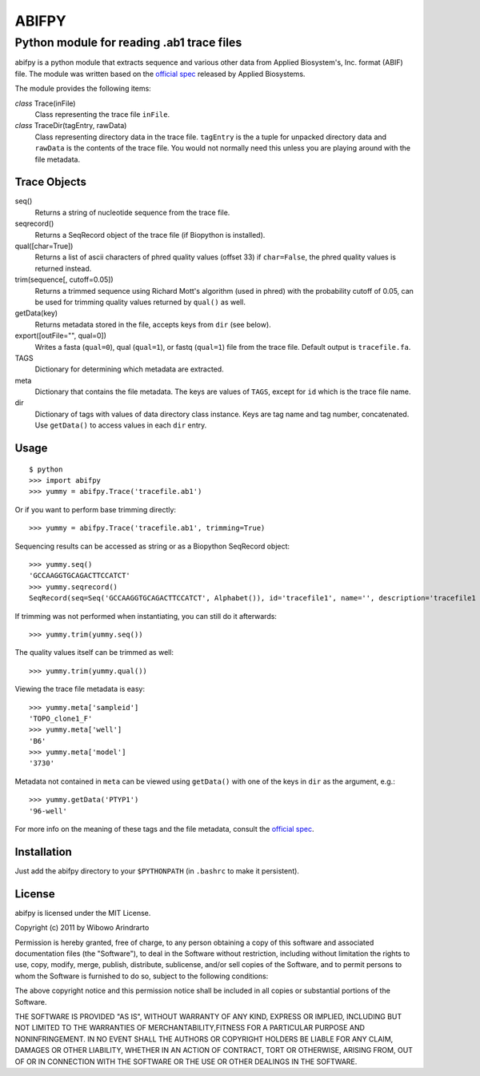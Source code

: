 ======
ABIFPY
======

------------------------------------------
Python module for reading .ab1 trace files
------------------------------------------

abifpy is a python module that extracts sequence and various other data from
Applied Biosystem's, Inc. format (ABIF) file. The module was written based on
the `official spec`_ released by Applied Biosystems.

The module provides the following items:

*class* Trace(inFile)
    Class representing the trace file ``inFile``.

*class* TraceDir(tagEntry, rawData)
    Class representing directory data in the trace file. ``tagEntry`` is
    the a tuple for unpacked directory data and ``rawData`` is the contents
    of the trace file. You would not normally need this unless you are
    playing around with the file metadata.

Trace Objects
=============

seq()
    Returns a string of nucleotide sequence from the trace file.

seqrecord()   
    Returns a SeqRecord object of the trace file (if Biopython is installed).

qual([char=True])
    Returns a list of ascii characters of phred quality values (offset 33)
    if ``char=False``, the phred quality values is returned instead.

trim(sequence[, cutoff=0.05])        
    Returns a trimmed sequence using Richard Mott's algorithm (used in phred)
    with the probability cutoff of 0.05, can be used for trimming quality
    values returned by ``qual()`` as well.
    
getData(key)
    Returns metadata stored in the file, accepts keys from ``dir`` (see below).

export([outFile="", qual=0])       
    Writes a fasta (``qual=0``), qual (``qual=1``), or fastq (``qual=1``) file
    from the trace file. Default output is ``tracefile.fa``.

TAGS
    Dictionary for determining which metadata are extracted.

meta
    Dictionary that contains the file metadata. The keys are values of ``TAGS``,
    except for ``id`` which is the trace file name.

dir
    Dictionary of tags with values of data directory class instance. Keys are tag name and 
    tag number, concatenated. Use ``getData()`` to access values in each ``dir`` entry.

Usage
=====

::

    $ python
    >>> import abifpy
    >>> yummy = abifpy.Trace('tracefile.ab1')

Or if you want to perform base trimming directly::
    
    >>> yummy = abifpy.Trace('tracefile.ab1', trimming=True)

Sequencing results can be accessed as string or as a Biopython SeqRecord object::

    >>> yummy.seq()
    'GCCAAGGTGCAGACTTCCATCT'
    >>> yummy.seqrecord()
    SeqRecord(seq=Seq('GCCAAGGTGCAGACTTCCATCT', Alphabet()), id='tracefile1', name='', description='tracefile1 seq', dbxrefs=[])

If trimming was not performed when instantiating, you can still do it afterwards::
    
    >>> yummy.trim(yummy.seq())

The quality values itself can be trimmed as well::

    >>> yummy.trim(yummy.qual())

Viewing the trace file metadata is easy::

    >>> yummy.meta['sampleid']
    'TOPO_clone1_F'
    >>> yummy.meta['well']
    'B6'
    >>> yummy.meta['model']
    '3730'

Metadata not contained in ``meta`` can be viewed using ``getData()``
with one of the keys in ``dir`` as the argument, e.g.::

    >>> yummy.getData('PTYP1')
    '96-well'

For more info on the meaning of these tags and the file metadata, consult the `official spec`_. 

Installation
============

Just add the abifpy directory to your ``$PYTHONPATH`` (in ``.bashrc`` to make it persistent).

License
=======

abifpy is licensed under the MIT License.

Copyright (c) 2011 by Wibowo Arindrarto

Permission is hereby granted, free of charge, to any person obtaining a copy of
this software and associated documentation files (the "Software"), to deal in
the Software without restriction, including without limitation the rights to
use, copy, modify, merge, publish, distribute, sublicense, and/or sell copies of
the Software, and to permit persons to whom the Software is furnished to do so,
subject to the following conditions:

The above copyright notice and this permission notice shall be included in all
copies or substantial portions of the Software.

THE SOFTWARE IS PROVIDED "AS IS", WITHOUT WARRANTY OF ANY KIND, EXPRESS OR
IMPLIED, INCLUDING BUT NOT LIMITED TO THE WARRANTIES OF MERCHANTABILITY,FITNESS
FOR A PARTICULAR PURPOSE AND NONINFRINGEMENT. IN NO EVENT SHALL THE AUTHORS OR
COPYRIGHT HOLDERS BE LIABLE FOR ANY CLAIM, DAMAGES OR OTHER LIABILITY, WHETHER
IN AN ACTION OF CONTRACT, TORT OR OTHERWISE, ARISING FROM, OUT OF OR IN
CONNECTION WITH THE SOFTWARE OR THE USE OR OTHER DEALINGS IN THE SOFTWARE.

.. _official spec: http://www.appliedbiosystems.com/support/software_community/ABIF_File_Format.pdf
